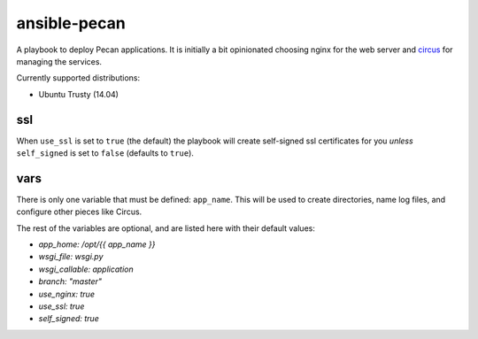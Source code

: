 ansible-pecan
=============
A playbook to deploy Pecan applications. It is initially a bit opinionated
choosing nginx for the web server and `circus <https://circus.readthedocs.org/en/latest/>`_
for managing the services.

Currently supported distributions:

* Ubuntu Trusty (14.04)

ssl
---
When ``use_ssl`` is set to ``true`` (the default) the playbook will create
self-signed ssl certificates for you *unless* ``self_signed`` is set to
``false`` (defaults to ``true``).

vars
----
There is only one variable that must be defined: ``app_name``. This will be
used to create directories, name log files, and configure other pieces like
Circus.

The rest of the variables are optional, and are listed here with their default
values:

* `app_home: /opt/{{ app_name }}`
* `wsgi_file: wsgi.py`
* `wsgi_callable: application`
* `branch: "master"`
* `use_nginx: true`
* `use_ssl: true`
* `self_signed: true`
